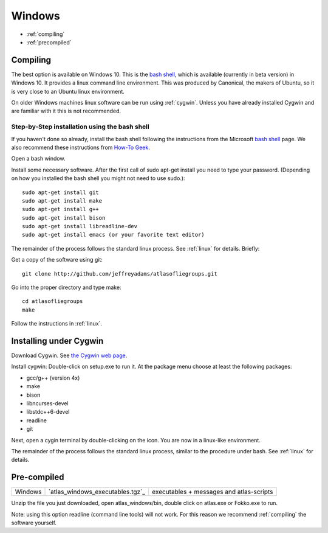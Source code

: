 .. _windows:

Windows
---------

* :ref:`compiling` 
* :ref:`precompiled`

.. _compiling:

Compiling
+++++++++++

The best option is available on Windows 10. This is the
`bash shell
<https://msdn.microsoft.com/en-us/commandline/wsl/about>`_, which is
available (currently in beta version) in Windows 10. It provides a
linux command line environment. This was produced by Canonical, the
makers of Ubuntu, so it is very close to an Ubuntu linux environment. 

On older Windows machines linux software can be run using 
:ref:`cygwin`.
Unless you have already installed Cygwin and 
are familiar with it this is not recommended. 

Step-by-Step installation using the bash shell
~~~~~~~~~~~~~~~~~~~~~~~~~~~~~~~~~~~~~~~~~~~~~~~~~~~~~~~

If you haven't done so already, install the bash shell 
following the instructions from the Microsoft `bash shell <https://msdn.microsoft.com/en-us/commandline/wsl/about>`_ page.
We also recommend 
these instructions from `How-To Geek <http://www.howtogeek.com/249966/how-to-install-and-use-the-linux-bash-shell-on-windows-10>`_.

Open a bash window.

Install some necessary software. After the first call of sudo apt-get install you 
need to type your password. (Depending on how you installed the bash shell you
might not need to use sudo.)::

  sudo apt-get install git   
  sudo apt-get install make
  sudo apt-get install g++
  sudo apt-get install bison
  sudo apt-get install libreadline-dev
  sudo apt-get install emacs (or your favorite text editor)

The remainder of the process follows the standard linux process. See :ref:`linux` for details. Briefly:: 

Get a copy of the software using git::

  git clone http://github.com/jeffreyadams/atlasofliegroups.git
  
Go into the proper directory and type make::
   
   cd atlasofliegroups
   make

Follow the instructions in :ref:`linux`.

.. _cygwin:

Installing under Cygwin
+++++++++++++++++++++++++++

Download Cygwin. See
`the Cygwin web page <https://www.cygwin.com>`_. 

Install cygwin: Double-click on setup.exe to run it. At the package menu choose at least the following packages:


* gcc/g++ (version 4x)
* make
* bison
* libncurses-devel
* libstdc++6-devel
* readline
* git

Next, open a cygin terminal by double-clicking on the icon. You are now in a linux-like environment.

The remainder of the process follows the standard linux process, similar to the procedure under bash.
See :ref:`linux` for details.

.. _precompiled:

Pre-compiled
++++++++++++++++++

+-----------------+--------------------------------------+---------------------------------------------------------------------------------------------------------------------------------------+
| Windows         | `atlas_windows_executables.tgz`_     | executables + messages and atlas-scripts                                                                                              |
+-----------------+--------------------------------------+---------------------------------------------------------------------------------------------------------------------------------------+

Unzip the file you just downloaded, open atlas_windows/bin, double click on atlas.exe or Fokko.exe to run.

Note: using this option readline (command line tools) will not work. For this reason we recommend
:ref:`compiling` the software yourself.

